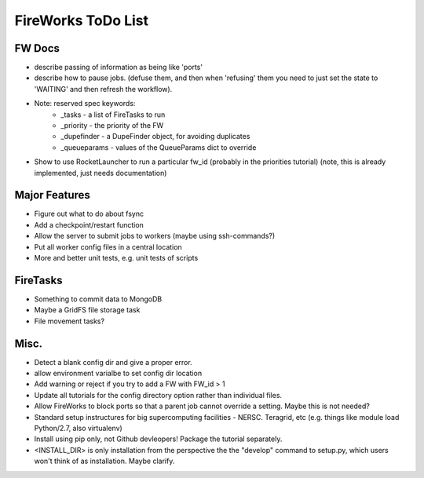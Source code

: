===================
FireWorks ToDo List
===================

FW Docs
=======

* describe passing of information as being like 'ports'

* describe how to pause jobs. (defuse them, and then when 'refusing' them you need to just set the state to 'WAITING' and then refresh the workflow).

* Note: reserved spec keywords:
    * _tasks - a list of FireTasks to run
    * _priority - the priority of the FW
    * _dupefinder - a DupeFinder object, for avoiding duplicates
    * _queueparams - values of the QueueParams dict to override

* Show to use RocketLauncher to run a particular fw_id (probably in the priorities tutorial) (note, this is already implemented, just needs documentation)

Major Features
==============

* Figure out what to do about fsync

* Add a checkpoint/restart function

* Allow the server to submit jobs to workers (maybe using ssh-commands?)

* Put all worker config files in a central location

* More and better unit tests, e.g. unit tests of scripts

FireTasks
=========

* Something to commit data to MongoDB
* Maybe a GridFS file storage task
* File movement tasks?

Misc.
=====

* Detect a blank config dir and give a proper error.

* allow environment varialbe to set config dir location

* Add warning or reject if you try to add a FW with FW_id > 1

* Update all tutorials for the config directory option rather than individual files.

* Allow FireWorks to block ports so that a parent job cannot override a setting. Maybe this is not needed?

* Standard setup instructures for big supercomputing facilities  - NERSC. Teragrid, etc (e.g. things like module load Python/2.7, also virtualenv)

* Install using pip only, not Github devleopers! Package the tutorial separately.

* <INSTALL_DIR> is only installation from the perspective the the "develop" command to setup.py, which users won't think of as installation. Maybe clarify.